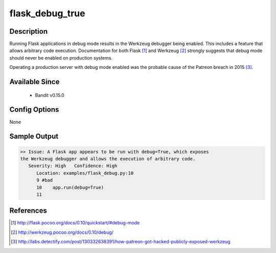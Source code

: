 
flask_debug_true
================

Description
-----------
Running Flask applications in debug mode results in the Werkzeug debugger
being enabled. This includes a feature that allows arbitrary code execution.
Documentation for both Flask [1]_ and Werkzeug [2]_ strongly suggests that
debug mode should never be enabled on production systems.

Operating a production server with debug mode enabled was the probable cause
of the Patreon breach in 2015 [3]_.

Available Since
---------------
 - Bandit v0.15.0

Config Options
--------------
None

Sample Output
-------------
.. code-block:: none

    >> Issue: A Flask app appears to be run with debug=True, which exposes
    the Werkzeug debugger and allows the execution of arbitrary code.
       Severity: High   Confidence: High
          Location: examples/flask_debug.py:10
          9 #bad
          10    app.run(debug=True)
          11

References
----------
.. [1] http://flask.pocoo.org/docs/0.10/quickstart/#debug-mode
.. [2] http://werkzeug.pocoo.org/docs/0.10/debug/
.. [3] http://labs.detectify.com/post/130332638391/how-patreon-got-hacked-publicly-exposed-werkzeug
